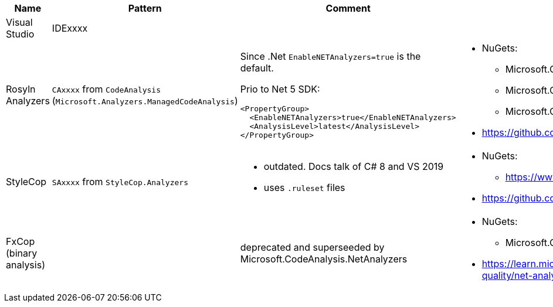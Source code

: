 |====
|Name|Pattern|Comment|Links

|Visual Studio
|IDExxxx
|
|

|Rosyln Analyzers
a|`CAxxxx` from `CodeAnalysis` +
(`Microsoft.Analyzers.ManagedCodeAnalysis`)
a|
Since .Net `EnableNETAnalyzers=true` is the default.

Prio to Net 5 SDK:
----
<PropertyGroup>
  <EnableNETAnalyzers>true</EnableNETAnalyzers>
  <AnalysisLevel>latest</AnalysisLevel>
</PropertyGroup>
----
a|
* NuGets:
** Microsoft.CodeAnalysis.NetAnalyzers
** Microsoft.CodeAnalysis.BannedApiAnalyzers
** Microsoft.CodeAnalysis.PublicApiAnalyzers
* https://github.com/dotnet/roslyn-analyzers

|StyleCop
|`SAxxxx` from `StyleCop.Analyzers`
a|
* outdated. Docs talk of C# 8 and VS 2019
* uses `.ruleset` files
a|
* NuGets:
** https://www.nuget.org/packages/StyleCop.Analyzers/
* https://github.com/DotNetAnalyzers/StyleCopAnalyzers

|FxCop (binary analysis)
|
|deprecated and superseeded by Microsoft.CodeAnalysis.NetAnalyzers
a|
* NuGets:
** Microsoft.CodeAnalysis.FxCopAnalyzers
* https://learn.microsoft.com/en-us/visualstudio/code-quality/net-analyzers-faq?view=vs-2022
|====

